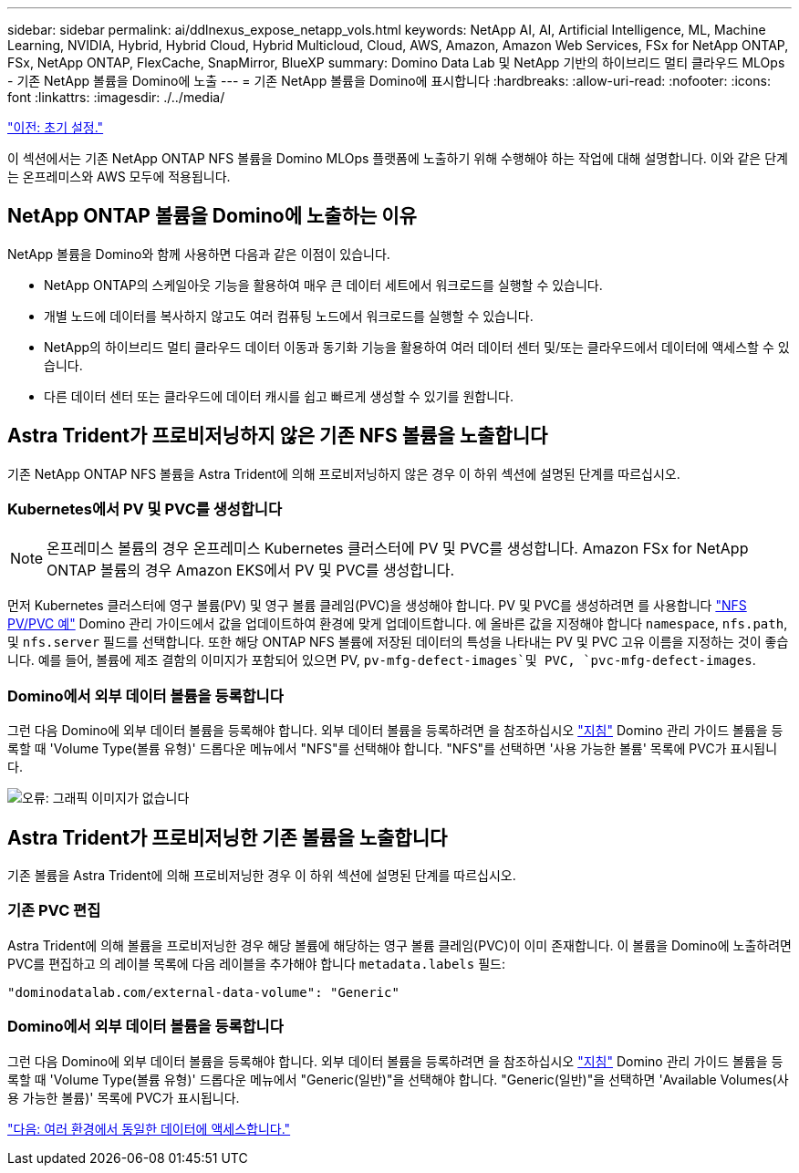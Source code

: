 ---
sidebar: sidebar 
permalink: ai/ddlnexus_expose_netapp_vols.html 
keywords: NetApp AI, AI, Artificial Intelligence, ML, Machine Learning, NVIDIA, Hybrid, Hybrid Cloud, Hybrid Multicloud, Cloud, AWS, Amazon, Amazon Web Services, FSx for NetApp ONTAP, FSx, NetApp ONTAP, FlexCache, SnapMirror, BlueXP 
summary: Domino Data Lab 및 NetApp 기반의 하이브리드 멀티 클라우드 MLOps - 기존 NetApp 볼륨을 Domino에 노출 
---
= 기존 NetApp 볼륨을 Domino에 표시합니다
:hardbreaks:
:allow-uri-read: 
:nofooter: 
:icons: font
:linkattrs: 
:imagesdir: ./../media/


link:ddlnexus_initial_setup.html["이전: 초기 설정."]

[role="lead"]
이 섹션에서는 기존 NetApp ONTAP NFS 볼륨을 Domino MLOps 플랫폼에 노출하기 위해 수행해야 하는 작업에 대해 설명합니다. 이와 같은 단계는 온프레미스와 AWS 모두에 적용됩니다.



== NetApp ONTAP 볼륨을 Domino에 노출하는 이유

NetApp 볼륨을 Domino와 함께 사용하면 다음과 같은 이점이 있습니다.

* NetApp ONTAP의 스케일아웃 기능을 활용하여 매우 큰 데이터 세트에서 워크로드를 실행할 수 있습니다.
* 개별 노드에 데이터를 복사하지 않고도 여러 컴퓨팅 노드에서 워크로드를 실행할 수 있습니다.
* NetApp의 하이브리드 멀티 클라우드 데이터 이동과 동기화 기능을 활용하여 여러 데이터 센터 및/또는 클라우드에서 데이터에 액세스할 수 있습니다.
* 다른 데이터 센터 또는 클라우드에 데이터 캐시를 쉽고 빠르게 생성할 수 있기를 원합니다.




== Astra Trident가 프로비저닝하지 않은 기존 NFS 볼륨을 노출합니다

기존 NetApp ONTAP NFS 볼륨을 Astra Trident에 의해 프로비저닝하지 않은 경우 이 하위 섹션에 설명된 단계를 따르십시오.



=== Kubernetes에서 PV 및 PVC를 생성합니다


NOTE: 온프레미스 볼륨의 경우 온프레미스 Kubernetes 클러스터에 PV 및 PVC를 생성합니다. Amazon FSx for NetApp ONTAP 볼륨의 경우 Amazon EKS에서 PV 및 PVC를 생성합니다.

먼저 Kubernetes 클러스터에 영구 볼륨(PV) 및 영구 볼륨 클레임(PVC)을 생성해야 합니다. PV 및 PVC를 생성하려면 를 사용합니다 link:https://docs.dominodatalab.com/en/latest/admin_guide/4cdae9/set-up-kubernetes-pv-and-pvc/#_nfs_pvpvc_example["NFS PV/PVC 예"] Domino 관리 가이드에서 값을 업데이트하여 환경에 맞게 업데이트합니다. 에 올바른 값을 지정해야 합니다 `namespace`, `nfs.path`, 및 `nfs.server` 필드를 선택합니다. 또한 해당 ONTAP NFS 볼륨에 저장된 데이터의 특성을 나타내는 PV 및 PVC 고유 이름을 지정하는 것이 좋습니다. 예를 들어, 볼륨에 제조 결함의 이미지가 포함되어 있으면 PV, `pv-mfg-defect-images`및 PVC, `pvc-mfg-defect-images`.



=== Domino에서 외부 데이터 볼륨을 등록합니다

그런 다음 Domino에 외부 데이터 볼륨을 등록해야 합니다. 외부 데이터 볼륨을 등록하려면 을 참조하십시오 link:https://docs.dominodatalab.com/en/latest/admin_guide/9c3564/register-external-data-volumes/["지침"] Domino 관리 가이드 볼륨을 등록할 때 'Volume Type(볼륨 유형)' 드롭다운 메뉴에서 "NFS"를 선택해야 합니다. "NFS"를 선택하면 '사용 가능한 볼륨' 목록에 PVC가 표시됩니다.

image:ddlnexus_image3.png["오류: 그래픽 이미지가 없습니다"]



== Astra Trident가 프로비저닝한 기존 볼륨을 노출합니다

기존 볼륨을 Astra Trident에 의해 프로비저닝한 경우 이 하위 섹션에 설명된 단계를 따르십시오.



=== 기존 PVC 편집

Astra Trident에 의해 볼륨을 프로비저닝한 경우 해당 볼륨에 해당하는 영구 볼륨 클레임(PVC)이 이미 존재합니다. 이 볼륨을 Domino에 노출하려면 PVC를 편집하고 의 레이블 목록에 다음 레이블을 추가해야 합니다 `metadata.labels` 필드:

....
"dominodatalab.com/external-data-volume": "Generic"
....


=== Domino에서 외부 데이터 볼륨을 등록합니다

그런 다음 Domino에 외부 데이터 볼륨을 등록해야 합니다. 외부 데이터 볼륨을 등록하려면 을 참조하십시오 link:https://docs.dominodatalab.com/en/latest/admin_guide/9c3564/register-external-data-volumes/["지침"] Domino 관리 가이드 볼륨을 등록할 때 'Volume Type(볼륨 유형)' 드롭다운 메뉴에서 "Generic(일반)"을 선택해야 합니다. "Generic(일반)"을 선택하면 'Available Volumes(사용 가능한 볼륨)' 목록에 PVC가 표시됩니다.

link:ddlnexus_access_data_hybrid.html["다음: 여러 환경에서 동일한 데이터에 액세스합니다."]
